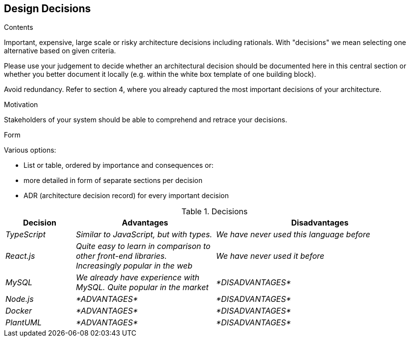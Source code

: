 [[section-design-decisions]]
== Design Decisions


[role="arc42help"]
****
.Contents
Important, expensive, large scale or risky architecture decisions including rationals.
With "decisions" we mean selecting one alternative based on given criteria.

Please use your judgement to decide whether an architectural decision should be documented
here in this central section or whether you better document it locally
(e.g. within the white box template of one building block).

Avoid redundancy. Refer to section 4, where you already captured the most important decisions of your architecture.

.Motivation
Stakeholders of your system should be able to comprehend and retrace your decisions.

.Form
Various options:

* List or table, ordered by importance and consequences or:
* more detailed in form of separate sections per decision
* ADR (architecture decision record) for every important decision
****
.Decisions
[options="header",cols="1,2,3"]
|===
|Decision|Advantages|Disadvantages
| _TypeScript_ | _Similar to JavaScript, but with types._|_We have never used this language before_
| _React.js_ | _Quite easy to learn in comparison to other front-end libraries. Increasingly popular in the web_|_We have never used it before_
| _MySQL_ | _We already have experience with MySQL. Quite popular in the market_|_*DISADVANTAGES*_
| _Node.js_ | _*ADVANTAGES*_|_*DISADVANTAGES*_ 
| _Docker_ | _*ADVANTAGES*_|_*DISADVANTAGES*_ 
| _PlantUML_ | _*ADVANTAGES*_|_*DISADVANTAGES*_
|===


